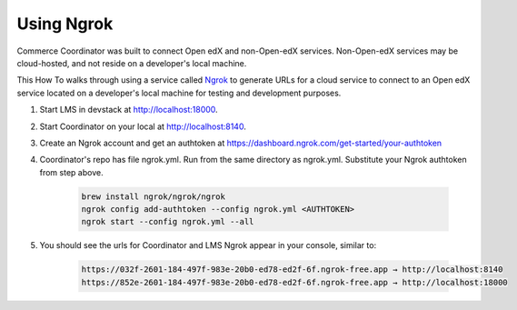 Using Ngrok
###########

Commerce Coordinator was built to connect Open edX and non-Open-edX services.
Non-Open-edX services may be cloud-hosted, and not reside on a developer's
local machine.

This How To walks through using a service called `Ngrok`_ to generate URLs for
a cloud service to connect to an Open edX service located on a developer's
local machine for testing and development purposes.

.. _Ngrok: https://ngrok.com

#. Start LMS in devstack at http://localhost:18000.

#. Start Coordinator on your local at http://localhost:8140.

#. Create an Ngrok account and get an authtoken at
   https://dashboard.ngrok.com/get-started/your-authtoken

#. Coordinator's repo has file ngrok.yml. Run from the same directory as
   ngrok.yml. Substitute your Ngrok authtoken from step above.

    .. code-block::

        brew install ngrok/ngrok/ngrok
        ngrok config add-authtoken --config ngrok.yml <AUTHTOKEN>
        ngrok start --config ngrok.yml --all

#. You should see the urls for Coordinator and LMS Ngrok appear in your
   console, similar to:

    .. code-block::

        https://032f-2601-184-497f-983e-20b0-ed78-ed2f-6f.ngrok-free.app → http://localhost:8140
        https://852e-2601-184-497f-983e-20b0-ed78-ed2f-6f.ngrok-free.app → http://localhost:18000
